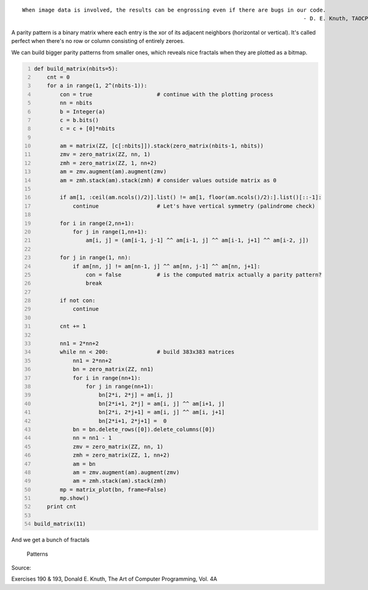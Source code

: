 .. title: Perfect Parity Patterns
.. slug: perfect-parity-patterns
.. date: 2017-10-30 19:31:51 UTC+05:30
.. tags: sage, fractals, computer art
.. category: 
.. link: 
.. description: 
.. type: text

::

    When image data is involved, the results can be engrossing even if there are bugs in our code.
                                                                                           - D. E. Knuth, TAOCP Vol. 4A

A parity pattern is a binary matrix where each entry is the xor of its adjacent neighbors (horizontal or vertical). It's called perfect when there's no row or column consisting of entirely zeroes.

We can build bigger parity patterns from smaller ones, which reveals nice fractals when they are plotted as a bitmap.

.. code:: python
    :number-lines: 1

    def build_matrix(nbits=5):
        cnt = 0
        for a in range(1, 2^(nbits-1)):        
            con = true                    # continue with the plotting process
            nn = nbits  
            b = Integer(a)
            c = b.bits()
            c = c + [0]*nbits

            am = matrix(ZZ, [c[:nbits]]).stack(zero_matrix(nbits-1, nbits))
            zmv = zero_matrix(ZZ, nn, 1)
            zmh = zero_matrix(ZZ, 1, nn+2)
            am = zmv.augment(am).augment(zmv)
            am = zmh.stack(am).stack(zmh) # consider values outside matrix as 0

            if am[1, :ceil(am.ncols()/2)].list() != am[1, floor(am.ncols()/2):].list()[::-1]: 
                continue                  # Let's have vertical symmetry (palindrome check)

            for i in range(2,nn+1):
                for j in range(1,nn+1):
                    am[i, j] = (am[i-1, j-1] ^^ am[i-1, j] ^^ am[i-1, j+1] ^^ am[i-2, j])

            for j in range(1, nn):
                if am[nn, j] != am[nn-1, j] ^^ am[nn, j-1] ^^ am[nn, j+1]: 
                    con = false           # is the computed matrix actually a parity pattern?
                    break

            if not con:
                continue

            cnt += 1

            nn1 = 2*nn+2
            while nn < 200:               # build 383x383 matrices
                nn1 = 2*nn+2
                bn = zero_matrix(ZZ, nn1)
                for i in range(nn+1):
                    for j in range(nn+1):
                        bn[2*i, 2*j] = am[i, j]
                        bn[2*i+1, 2*j] = am[i, j] ^^ am[i+1, j]
                        bn[2*i, 2*j+1] = am[i, j] ^^ am[i, j+1]
                        bn[2*i+1, 2*j+1] =  0
                bn = bn.delete_rows([0]).delete_columns([0])
                nn = nn1 - 1
                zmv = zero_matrix(ZZ, nn, 1)
                zmh = zero_matrix(ZZ, 1, nn+2)
                am = bn
                am = zmv.augment(am).augment(zmv)
                am = zmh.stack(am).stack(zmh)      
            mp = matrix_plot(bn, frame=False)
            mp.show()
        print cnt

    build_matrix(11)

And we get a bunch of fractals

.. figure:: ../../images/sageR.jpg

    Patterns

Source:

Exercises 190 & 193, Donald E. Knuth, The Art of Computer Programming, Vol. 4A
